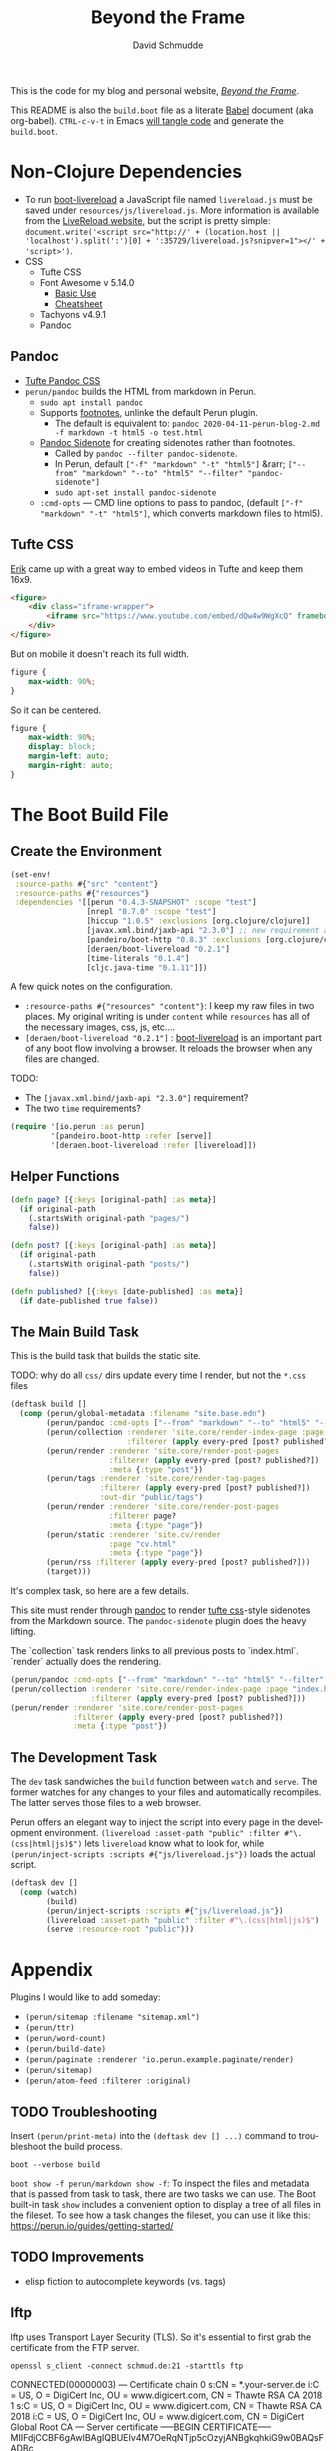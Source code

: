 #+TITLE: Beyond the Frame
#+AUTHOR: David Schmudde
#+EMAIL: d@schmud.de
#+LANGUAGE: en
#+STARTUP: align indent fold nodlcheck hidestars oddeven lognotestate

This is the code for my blog and personal website, /[[https://schmud.de/][Beyond the Frame]]/.

This README is also the ~build.boot~ file as a literate [[https://orgmode.org/worg/org-contrib/babel/intro.html][Babel]] document (aka org-babel). ~CTRL-c-v-t~ in Emacs [[https://orgmode.org/org.html#Working-With-Source-Code][will tangle code]] and generate the ~build.boot~.

* Non-Clojure Dependencies

- To run [[https://github.com/Deraen/boot-livereload][boot-livereload]] a JavaScript file named ~livereload.js~ must be saved under ~resources/js/livereload.js~. More information is available from the [[http://livereload.com/browser/script-tag/][LiveReload website]], but the script is pretty simple: ~document.write('<script src="http://' + (location.host || 'localhost').split(':')[0] + ':35729/livereload.js?snipver=1"></' + 'script>')~.
- CSS
    - Tufte CSS
    - Font Awesome v 5.14.0
        - [[https://fontawesome.com/how-to-use/on-the-web/referencing-icons/basic-use][Basic Use]]
        - [[https://fontawesome.com/cheatsheet][Cheatsheet]]
    - Tachyons v4.9.1
    - Pandoc

** Pandoc

- [[https://github.com/jez/tufte-pandoc-css][Tufte Pandoc CSS]]
- ~perun/pandoc~ builds the HTML from markdown in Perun.
    - ~sudo apt install pandoc~
    - Supports [[https://pandoc.org/MANUAL.html#footnotes][footnotes]], unlinke the default Perun plugin.
        - The default is equivalent to: ~pandoc 2020-04-11-perun-blog-2.md -f markdown -t html5 -o test.html~
    - [[https://github.com/jez/pandoc-sidenote][Pandoc Sidenote]] for creating sidenotes rather than footnotes.
        - Called by ~pandoc --filter pandoc-sidenote~.
        - In Perun, default ~["-f" "markdown" "-t" "html5"]~ &rarr; ~["--from" "markdown" "--to" "html5" "--filter" "pandoc-sidenote"]~
        - ~sudo apt-set install pandoc-sidenote~
    - ~:cmd-opts~ — CMD line options to pass to pandoc, (default ~["-f" "markdown" "-t" "html5"]~, which converts markdown files to html5).

** Tufte CSS

[[https://www.erikto.com/other/old-blog/embedding-youtube/][Erik]] came up with a great way to embed videos in Tufte and keep them 16x9.

#+BEGIN_SRC html :tangle no
<figure>
    <div class="iframe-wrapper">
        <iframe src="https://www.youtube.com/embed/dQw4w9WgXcQ" frameborder="0" allowfullscreen></iframe>
    </div>
</figure>
#+END_SRC

But on mobile it doesn't reach its full width.

#+BEGIN_SRC css :tangle no
figure {
    max-width: 90%;
}
#+END_SRC

So it can be centered.

#+BEGIN_SRC css :tangle no
figure {
    max-width: 90%;
    display: block;
    margin-left: auto;
    margin-right: auto;
}
#+END_SRC

* The Boot Build File

** Create the Environment

#+BEGIN_SRC clojure :tangle yes :tangle build.boot
(set-env!
 :source-paths #{"src" "content"}
 :resource-paths #{"resources"}
 :dependencies '[[perun "0.4.3-SNAPSHOT" :scope "test"]
                 [nrepl "0.7.0" :scope "test"]
                 [hiccup "1.0.5" :exclusions [org.clojure/clojure]]
                 [javax.xml.bind/jaxb-api "2.3.0"] ;; new requirement after local system update
                 [pandeiro/boot-http "0.8.3" :exclusions [org.clojure/clojure]]
                 [deraen/boot-livereload "0.2.1"]
                 [time-literals "0.1.4"]
                 [cljc.java-time "0.1.11"]])
#+END_SRC

A few quick notes on the configuration.

- ~:resource-paths #{"resources" "content"}~: I keep my raw files in two places. My original writing is under ~content~ while ~resources~ has all of the necessary images, css, js, etc....
- ~[deraen/boot-livereload "0.2.1"]~ : [[https://github.com/Deraen/boot-livereload][boot-livereload]] is an important part of any boot flow involving a browser. It reloads the browser when any files are changed.

TODO:

- The ~[javax.xml.bind/jaxb-api "2.3.0"]~ requirement?
- The two ~time~ requirements?

#+BEGIN_SRC clojure :tangle yes :tangle build.boot
(require '[io.perun :as perun]
         '[pandeiro.boot-http :refer [serve]]
         '[deraen.boot-livereload :refer [livereload]])
#+END_SRC

** Helper Functions

#+BEGIN_SRC clojure :tangle yes :tangle build.boot
(defn page? [{:keys [original-path] :as meta}]
  (if original-path
    (.startsWith original-path "pages/")
    false))

(defn post? [{:keys [original-path] :as meta}]
  (if original-path
    (.startsWith original-path "posts/")
    false))

(defn published? [{:keys [date-published] :as meta}]
  (if date-published true false))
#+END_SRC

** The Main Build Task

This is the build task that builds the static site.

TODO: why do all ~css/~ dirs update every time I render, but not the ~*.css~ files

#+BEGIN_SRC clojure :tangle yes :tangle build.boot
(deftask build []
  (comp (perun/global-metadata :filename "site.base.edn")
        (perun/pandoc :cmd-opts ["--from" "markdown" "--to" "html5" "--filter" "pandoc-sidenote"])
        (perun/collection :renderer 'site.core/render-index-page :page "index.html"
                          :filterer (apply every-pred [post? published?]))
        (perun/render :renderer 'site.core/render-post-pages
                      :filterer (apply every-pred [post? published?])
                      :meta {:type "post"})
        (perun/tags :renderer 'site.core/render-tag-pages
                    :filterer (apply every-pred [post? published?])
                    :out-dir "public/tags")
        (perun/render :renderer 'site.core/render-post-pages
                      :filterer page?
                      :meta {:type "page"})
        (perun/static :renderer 'site.cv/render
                      :page "cv.html"
                      :meta {:type "page"})
        (perun/rss :filterer (apply every-pred [post? published?]))
        (target)))
#+END_SRC

It's complex task, so here are a few details.

This site must render through [[https://pandoc.org/][pandoc]] to render [[https://edwardtufte.github.io/tufte-css/][tufte css]]-style sidenotes from the Markdown source. The ~pandoc-sidenote~ plugin does the heavy lifting.

The `collection` task renders links to all previous posts to `index.html`. `render` actually does the rendering.

#+BEGIN_SRC clojure :tangle no
(perun/pandoc :cmd-opts ["--from" "markdown" "--to" "html5" "--filter" "pandoc-sidenote"])
(perun/collection :renderer 'site.core/render-index-page :page "index.html"
                  :filterer (apply every-pred [post? published?]))
(perun/render :renderer 'site.core/render-post-pages
              :filterer (apply every-pred [post? published?])
              :meta {:type "post"})
#+END_SRC

** The Development Task

The ~dev~ task sandwiches the ~build~ function between ~watch~ and ~serve~. The former watches for any changes to your files and automatically recompiles. The latter serves those files to a web browser.

Perun offers an elegant way to inject the script into every page in the development environment. ~(livereload :asset-path "public" :filter #"\.(css|html|js)$")~ lets ~livereload~ know what to look for, while ~(perun/inject-scripts :scripts #{"js/livereload.js"})~ loads the actual script.

#+BEGIN_SRC clojure :tangle yes :tangle build.boot
(deftask dev []
  (comp (watch)
        (build)
        (perun/inject-scripts :scripts #{"js/livereload.js"})
        (livereload :asset-path "public" :filter #"\.(css|html|js)$")
        (serve :resource-root "public")))
#+END_SRC

* Appendix

Plugins I would like to add someday:

- ~(perun/sitemap :filename "sitemap.xml")~
- ~(perun/ttr)~
- ~(perun/word-count)~
- ~(perun/build-date)~
- ~(perun/paginate :renderer 'io.perun.example.paginate/render)~
- ~(perun/sitemap)~
- ~(perun/atom-feed :filterer :original)~

** TODO Troubleshooting

Insert ~(perun/print-meta)~ into the ~(deftask dev [] ...)~ command to troubleshoot the build process.

~boot --verbose build~

~boot show -f perun/markdown show -f~: To inspect the files and metadata that is passed from task to task, there are two tasks we can use. The Boot built-in task ~show~ includes a convenient option to display a tree of all files in the fileset. To see how a task changes the fileset, you can use it like this: https://perun.io/guides/getting-started/



** TODO Improvements

- elisp fiction to autocomplete keywords (vs. tags)

** lftp

lftp uses Transport Layer Security (TLS). So it's essential to first grab the certificate from the FTP server.

#+NAME: certificate
#+BEGIN_SRC shell :results drawer
openssl s_client -connect schmud.de:21 -starttls ftp
#+END_SRC

#+RESULTS: certificate
:RESULTS:
CONNECTED(00000003)
---
Certificate chain
 0 s:CN = *.your-server.de
   i:C = US, O = DigiCert Inc, OU = www.digicert.com, CN = Thawte RSA CA 2018
 1 s:C = US, O = DigiCert Inc, OU = www.digicert.com, CN = Thawte RSA CA 2018
   i:C = US, O = DigiCert Inc, OU = www.digicert.com, CN = DigiCert Global Root CA
---
Server certificate
-----BEGIN CERTIFICATE-----
MIIFdjCCBF6gAwIBAgIQBUEIv4M7OeRqNTjp5cOzyjANBgkqhkiG9w0BAQsFADBc
MQswCQYDVQQGEwJVUzEVMBMGA1UEChMMRGlnaUNlcnQgSW5jMRkwFwYDVQQLExB3
d3cuZGlnaWNlcnQuY29tMRswGQYDVQQDExJUaGF3dGUgUlNBIENBIDIwMTgwHhcN
MjAxMDIyMDAwMDAwWhcNMjExMTIyMjM1OTU5WjAbMRkwFwYDVQQDDBAqLnlvdXIt
c2VydmVyLmRlMIIBIjANBgkqhkiG9w0BAQEFAAOCAQ8AMIIBCgKCAQEAwMXaeC9V
jcRqvnkV7+0cBGLE0cGUg5Rt0CMTkGuMl7zRDBKFl/DwPMpgO5pi2HWoxhmbNCCA
L31Xuii7/JkoiKoN1RAcmM+AJX/kLGswiXgkTXdD+caEKd6E9Ly9701fmY3MAogV
zXUobj5Av2Rq7DKQbB3j5oqnMlD641EGnuesiVyqyfpnbAtSUjyb4tbGpiOCJ4oY
8pCD+Y4cjU3Xabtw4Myrzjq/dbopvpqOfSWpFNxi1VGoyVeWaA6I/s65Mh/VekgG
xbfHtgm7f2qhCufBtNVlumAJtMPj1YwJq5EqXApUw9Qjv+iXbTVqag+VVZDAWhy3
IThO6LpRRqOrfQIDAQABo4ICczCCAm8wHwYDVR0jBBgwFoAUo8heZVTlMHjBBeoH
CmpZzLn+3lowHQYDVR0OBBYEFJBBnluj2Dy/MUEDLgS9WHmSQN/LMCsGA1UdEQQk
MCKCECoueW91ci1zZXJ2ZXIuZGWCDnlvdXItc2VydmVyLmRlMA4GA1UdDwEB/wQE
AwIFoDAdBgNVHSUEFjAUBggrBgEFBQcDAQYIKwYBBQUHAwIwTAYDVR0gBEUwQzA3
BglghkgBhv1sAQIwKjAoBggrBgEFBQcCARYcaHR0cHM6Ly93d3cuZGlnaWNlcnQu
Y29tL0NQUzAIBgZngQwBAgEwbwYIKwYBBQUHAQEEYzBhMCQGCCsGAQUFBzABhhho
dHRwOi8vc3RhdHVzLnRoYXd0ZS5jb20wOQYIKwYBBQUHMAKGLWh0dHA6Ly9jYWNl
cnRzLnRoYXd0ZS5jb20vVGhhd3RlUlNBQ0EyMDE4LmNydDAJBgNVHRMEAjAAMIIB
BQYKKwYBBAHWeQIEAgSB9gSB8wDxAHcA9lyUL9F3MCIUVBgIMJRWjuNNExkzv98M
LyALzE7xZOMAAAF1T5lokgAABAMASDBGAiEA+rPV1d3ivwQ17s7KeZ3F19l3NlKF
B/36tKeQ2OmcUggCIQDKwMY0BiYEr9GP8VcgZy0xDMJ7xzYq/ZYv6S8RHLSOdAB2
AFzcQ5L+5qtFRLFemtRW5hA3+9X6R9yhc5SyXub2xw7KAAABdU+ZaPIAAAQDAEcw
RQIhAN3qkp0KQHBlc1bAxdIEM5dPV2Mkii6B3U/WM6pda7/4AiAY/tvDVwTGixMX
aOcxSLzRWoJ01WpF7DaYWKKsOKFjMTANBgkqhkiG9w0BAQsFAAOCAQEAKmUNKW33
tx57urMHqaI5/Nxn/Hts2B2ZoAQAyrE47z3GFj7A5mfcBkpL2QvRjKF7EFbT4P3I
OyIpIAoasWuOGHADfZJHpdfQ9zzdOHILHsggADs8BoZ/J8JmkNBin8rsQWPaCqE9
Dx1J6fK0ik8SsEMzbN5AAfe1qTJa5hOXnjJ8UFrcuY/mWHoLs4qAv7qAj9IptArw
KUpCBJdMmNEuxJJYVDPoITHFXYuy4/F4DFw+OKw2TsUkkzwsV42W6g8ygerjE+D6
9ngbPxGsZq2B/ktAt77Dyp+8bype0dOhS7CEMOYItSgila4iafwNqScLG2imumWF
ZeT0xQQLQK4hJQ==
-----END CERTIFICATE-----
subject=CN = *.your-server.de

issuer=C = US, O = DigiCert Inc, OU = www.digicert.com, CN = Thawte RSA CA 2018

---
No client certificate CA names sent
Peer signing digest: SHA256
Peer signature type: RSA-PSS
Server Temp Key: X25519, 253 bits
---
SSL handshake has read 3097 bytes and written 404 bytes
Verification: OK
---
New, TLSv1.2, Cipher is ECDHE-RSA-AES256-GCM-SHA384
Server public key is 2048 bit
Secure Renegotiation IS supported
Compression: NONE
Expansion: NONE
No ALPN negotiated
SSL-Session:
    Protocol  : TLSv1.2
    Cipher    : ECDHE-RSA-AES256-GCM-SHA384
    Session-ID: 016EB867451820147236CB4FA527D09049A24F24690D15042BC2ACB870581D5B
    Session-ID-ctx:
    Master-Key: C4A094C612F2374781FDFB313A5E9E1F8DB613200F27C5B8C62D6B6A86A5496CC4DBF6F5C67FCE76700EB8C3947362AD
    PSK identity: None
    PSK identity hint: None
    SRP username: None
    Start Time: 1610881067
    Timeout   : 7200 (sec)
    Verify return code: 0 (ok)
    Extended master secret: yes
---
:END:

1. I include the certificate chain in a new file called ~mycert.crt~ in the local ~~/.lftp~ folder.
2. I create a file called ~rc~ in the local ~~/.lftp~ folder and add the lines
    - ~set ssl:ca-file "mycert.crt"~
    - ~set ssl:check-hostname no~ (this prevents ~ls: Fatal error: Certificate verification: certificate common name doesn't match requested host name ‘schmud.de’ (60:0A:B2:25:99:3F:24:71:0D:C9:4F:D2:64:CE:D5:82:54:1D:DF:B3)~)


Alternatively, it may be possible to use the Ubuntu certificates in some cases:

- Grab the latest certificates: ~sudo update-ca-certificates~
- Update the ~/etc/lftp.conf~ by pointing to the certificate file ~set ssl:ca-file "/etc/ssl/certs/ca-certificates.crt"~

** Comment Log

#+BEGIN_SRC clojure :tangle yes :tangle build.boot
(comment

  (published? {:date-published nil})
  (published? {:date-published "avril 14th"})

  (def path-data [{:original-path "posts/fefe"} {:original-path nil} {:original-path "po"} {:original-path "fee/fefef"} {:original-path "posts/zzz"} ])

  (def pub-data [{:date-published "avril 14th"} {:date-published nil} {:date-published "may 14th"}])

  (def pub-path-data [{:original-path "posts/fefe" :date-published "avril 14th"} {:original-path nil :date-published "date"} {:original-path "po" :date-published "may 14th"} {:original-path "fee/fefef" :date-published nil} {:original-path "posts/zzz" :date-published "may 14th"} ])

  (filter post? path-data)
  (filter published? pub-path-data)
  (filterv (and post? published?) pub-path-data)
  ; > ({:original-path "posts/fefe", :date-published "avril 14th"}
  ;    {:original-path nil, :date-published "date"}
  ;    {:original-path "po", :date-published "may 14th"}
  ;    {:original-path "posts/zzz", :date-published "may 14th"})
  (filter (or post? published?) pub-path-data)
  ; > ({:original-path "posts/fefe", :date-published "avril 14th"}
  ;    {:original-path "posts/zzz", :date-published "may 14th"})

  (filter (apply every-pred [post? published?]) pub-path-data)
  ; > ({:original-path "posts/fefe", :date-published "avril 14th"}
  ;    {:original-path "posts/zzz", :date-published "may 14th"})

  (map #(and (post? %) (published? %)) pub-path-data) ; (true false false false true)
  (map #(or (post? %) (published? %)) pub-path-data) ; (true true true false true)

  )
#+END_SRC

** Editing Org Mode

- ~<s~ &rarr; ~TAB~: write a code block in a .org file.
    - ~C-c-v-t~: tangle the file and produce
    - ~C-c~: evaluate the Clojure code
    - ~C-c-e h~: export to HTML, ~C-c-e b~ see it immediately in a browser window
    - Run these commands with
        - ~C-c C-c~
        - ~C-c C-o~: results in a separate buffer.
- Clojure + Literate Programming originally inspired by /[[https://github.com/limist/literate-clojure-ants/blob/master/literate-ants.org][Literate Clojure Ants]]/
